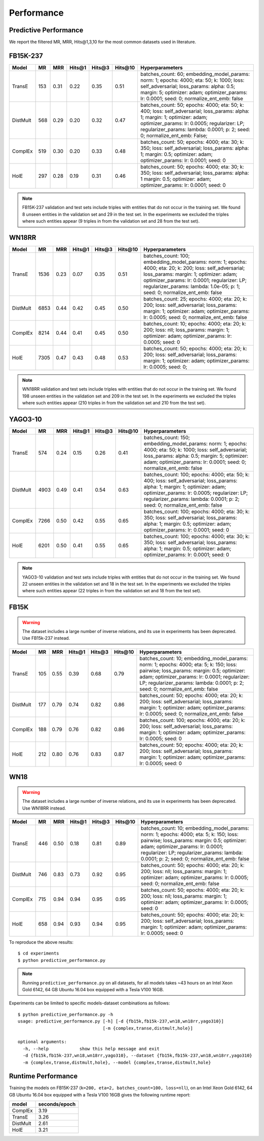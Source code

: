 Performance
===========


Predictive Performance
----------------------

We report the filtered MR, MRR, Hits@1,3,10 for the most common datasets used in literature.


FB15K-237 
---------

========== ======== ====== ======== ======== ========== ========================
  Model       MR     MRR    Hits@1   Hits@3   Hits\@10      Hyperparameters
========== ======== ====== ======== ======== ========== ========================
  TransE    153     0.31    0.22     0.35      0.51      batches_count: 60;
                                                         embedding_model_params:
                                                         norm: 1;
                                                         epochs: 4000;
                                                         eta: 50;
                                                         k: 1000;
                                                         loss: self_adversarial;
                                                         loss_params:
                                                         alpha: 0.5;
                                                         margin: 5;
                                                         optimizer: adam;
                                                         optimizer_params:
                                                         lr: 0.0001;
                                                         seed: 0;
                                                         normalize_ent_emb: false
                                                         

 DistMult   568     0.29      0.20     0.32      0.47    batches_count: 50;
                                                         epochs: 4000;
                                                         eta: 50;
                                                         k: 400;
                                                         loss: self_adversarial;
                                                         loss_params:
                                                         alpha: 1;
                                                         margin: 1;
                                                         optimizer: adam;
                                                         optimizer_params:
                                                         lr: 0.0005;
                                                         regularizer: LP;
                                                         regularizer_params:
                                                         lambda: 0.0001;
                                                         p: 2;
                                                         seed: 0;
                                                         normalize_ent_emb: False;

   ComplEx  519     0.30      0.20     0.33      0.48    batches_count: 50;
                                                         epochs: 4000;
                                                         eta: 30;
                                                         k: 350;
                                                         loss: self_adversarial;
                                                         loss_params:
                                                         alpha: 1;
                                                         margin: 0.5;
                                                         optimizer: adam;
                                                         optimizer_params:
                                                         lr: 0.0001;
                                                         seed: 0

   HolE     297     0.28       0.19     0.31       0.46  batches_count: 50;
                                                         epochs: 4000;
                                                         eta: 30;
                                                         k: 350;
                                                         loss: self_adversarial;
                                                         loss_params:
                                                         alpha: 1
                                                         margin: 0.5;
                                                         optimizer: adam;
                                                         optimizer_params:
                                                         lr: 0.0001;
                                                         seed: 0
                                                         

========== ======== ====== ======== ======== ========== ========================

.. note:: FB15K-237 validation and test sets include triples with entities that do not occur 
    in the training set. We found 8 unseen entities in the validation set and 29 in the test set.
    In the experiments we excluded the triples where such entities appear (9 triples in from the validation
    set and 28 from the test set).



WN18RR 
------

========== ========= ====== ======== ======== ========== =======================
  Model       MR      MRR    Hits@1   Hits@3   Hits\@10      Hyperparameters
========== ========= ====== ======== ======== ========== =======================
  TransE    1536      0.23    0.07     0.35      0.51     batches_count: 100;
                                                          embedding_model_params:
                                                          norm: 1;
                                                          epochs: 4000;
                                                          eta: 20;
                                                          k: 200;
                                                          loss: self_adversarial;
                                                          loss_params:
                                                          margin: 1;
                                                          optimizer: adam;
                                                          optimizer_params:
                                                          lr: 0.0001;
                                                          regularizer: LP;
                                                          regularizer_params:
                                                          lambda: 1.0e-05;
                                                          p: 1;
                                                          seed: 0;
                                                          normalize_ent_emb: false

 DistMult   6853      0.44    0.42     0.45      0.50     batches_count: 25;
                                                          epochs: 4000;
                                                          eta: 20;
                                                          k: 200;
                                                          loss: self_adversarial;
                                                          loss_params:
                                                          margin: 1;
                                                          optimizer: adam;
                                                          optimizer_params:
                                                          lr: 0.0005;
                                                          seed: 0;
                                                          normalize_ent_emb: false

 ComplEx    8214      0.44    0.41     0.45      0.50     batches_count: 10;
                                                          epochs: 4000;
                                                          eta: 20;
                                                          k: 200;
                                                          loss: nll;
                                                          loss_params:
                                                          margin: 1;
                                                          optimizer: adam;
                                                          optimizer_params:
                                                          lr: 0.0005;
                                                          seed: 0
                                                          

   HolE     7305      0.47    0.43     0.48      0.53     batches_count: 50;
                                                          epochs: 4000;
                                                          eta: 20;
                                                          k: 200;
                                                          loss: self_adversarial;
                                                          loss_params:
                                                          margin: 1;
                                                          optimizer: adam;
                                                          optimizer_params:
                                                          lr: 0.0005;
                                                          seed: 0;
                                                          
========== ========= ====== ======== ======== ========== =======================

.. note:: WN18RR validation and test sets include triples with entities that do not occur
    in the training set. We found 198 unseen entities in the validation set and 209 in the test set.
    In the experiments we excluded the triples where such entities appear (210 triples in from the validation
    set and 210 from the test set).


YAGO3-10
--------

======== ======== ====== ======== ======== ========= =========================
 Model      MR     MRR    Hits@1   Hits@3   Hits\@10      Hyperparameters
======== ======== ====== ======== ======== ========= =========================
TransE   574      0.24   0.15     0.26     0.41       batches_count: 150;
                                                      embedding_model_params:
                                                      norm: 1;
                                                      epochs: 4000;
                                                      eta: 50;
                                                      k: 1000;
                                                      loss: self_adversarial;
                                                      loss_params:
                                                      alpha: 0.5;
                                                      margin: 5;
                                                      optimizer: adam;
                                                      optimizer_params:
                                                      lr: 0.0001;
                                                      seed: 0;
                                                      normalize_ent_emb: false

DistMult 4903     0.49   0.41     0.54     0.63       batches_count: 100;
                                                      epochs: 4000;
                                                      eta: 50;
                                                      k: 400;
                                                      loss: self_adversarial;
                                                      loss_params:
                                                      alpha: 1;
                                                      margin: 1;
                                                      optimizer: adam;
                                                      optimizer_params:
                                                      lr: 0.0005;
                                                      regularizer: LP;
                                                      regularizer_params:
                                                      lambda: 0.0001;
                                                      p: 2;
                                                      seed: 0;
                                                      normalize_ent_emb: false

ComplEx  7266     0.50   0.42     0.55     0.65       batches_count: 100;
                                                      epochs: 4000;
                                                      eta: 30;
                                                      k: 350;
                                                      loss: self_adversarial;
                                                      loss_params:
                                                      alpha: 1;
                                                      margin: 0.5;
                                                      optimizer: adam;
                                                      optimizer_params:
                                                      lr: 0.0001;
                                                      seed: 0

HolE     6201     0.50   0.41     0.55     0.65       batches_count: 100;
                                                      epochs: 4000;
                                                      eta: 30;
                                                      k: 350;
                                                      loss: self_adversarial;
                                                      loss_params:
                                                      alpha: 1;
                                                      margin: 0.5;
                                                      optimizer: adam;
                                                      optimizer_params:
                                                      lr: 0.0001;
                                                      seed: 0
======== ======== ====== ======== ======== ========= =========================                                                        



.. note:: YAGO3-10 validation and test sets include triples with entities that do not occur
    in the training set. We found 22 unseen entities in the validation set and 18 in the test set.
    In the experiments we excluded the triples where such entities appear (22 triples in from the validation
    set and 18 from the test set).


FB15K
-----


.. warning::
    The dataset includes a large number of inverse relations, and its use in experiments has been deprecated.
    Use FB15k-237 instead.


========== ======== ====== ======== ======== ========== ========================
  Model       MR     MRR    Hits@1   Hits@3   Hits\@10      Hyperparameters
========== ======== ====== ======== ======== ========== ========================
  TransE    105      0.55    0.39     0.68      0.79     batches_count: 10;
                                                         embedding_model_params:
                                                         norm: 1;
                                                         epochs: 4000;
                                                         eta: 5;
                                                         k: 150;
                                                         loss: pairwise;
                                                         loss_params:
                                                         margin: 0.5;
                                                         optimizer: adam;
                                                         optimizer_params:
                                                         lr: 0.0001;
                                                         regularizer: LP;
                                                         regularizer_params:
                                                         lambda: 0.0001;
                                                         p: 2;
                                                         seed: 0;
                                                         normalize_ent_emb: false

 DistMult   177      0.79    0.74     0.82      0.86     batches_count: 50;
                                                         epochs: 4000;
                                                         eta: 20;
                                                         k: 200;
                                                         loss: self_adversarial;
                                                         loss_params:
                                                         margin: 1;
                                                         optimizer: adam;
                                                         optimizer_params:
                                                         lr: 0.0005;
                                                         seed: 0;
                                                         normalize_ent_emb: false

 ComplEx    188      0.79    0.76     0.82      0.86     batches_count: 100;
                                                         epochs: 4000;
                                                         eta: 20;
                                                         k: 200;
                                                         loss: self_adversarial;
                                                         loss_params:
                                                         margin: 1;
                                                         optimizer: adam;
                                                         optimizer_params:
                                                         lr: 0.0005;
                                                         seed: 0
                                                         

   HolE     212      0.80    0.76     0.83      0.87     batches_count: 50;
                                                         epochs: 4000;
                                                         eta: 20;
                                                         k: 200;
                                                         loss: self_adversarial;
                                                         loss_params:
                                                         margin: 1;
                                                         optimizer: adam;
                                                         optimizer_params:
                                                         lr: 0.0005;
                                                         seed: 0
                                                         

========== ======== ====== ======== ======== ========== ========================

WN18
----

.. warning::
    The dataset includes a large number of inverse relations, and its use in experiments has been deprecated.
    Use WN18RR instead.


========== ======== ====== ======== ======== ========== ========================
  Model       MR     MRR    Hits@1   Hits@3   Hits\@10      Hyperparameters
========== ======== ====== ======== ======== ========== ========================
TransE     446      0.50    0.18     0.81      0.89     batches_count: 10;
                                                        embedding_model_params:
                                                        norm: 1;
                                                        epochs: 4000;
                                                        eta: 5;
                                                        k: 150;
                                                        loss: pairwise;
                                                        loss_params:
                                                        margin: 0.5;
                                                        optimizer: adam;
                                                        optimizer_params:
                                                        lr: 0.0001;
                                                        regularizer: LP;
                                                        regularizer_params:
                                                        lambda: 0.0001;
                                                        p: 2;
                                                        seed: 0;
                                                        normalize_ent_emb: false

 DistMult   746      0.83    0.73     0.92      0.95     batches_count: 50;
                                                         epochs: 4000;
                                                         eta: 20;
                                                         k: 200;
                                                         loss: nll;
                                                         loss_params:
                                                         margin: 1;
                                                         optimizer: adam;
                                                         optimizer_params:
                                                         lr: 0.0005;
                                                         seed: 0;
                                                         normalize_ent_emb: false

 ComplEx    715      0.94    0.94     0.95      0.95     batches_count: 50;
                                                         epochs: 4000;
                                                         eta: 20;
                                                         k: 200;
                                                         loss: nll;
                                                         loss_params:
                                                         margin: 1;
                                                         optimizer: adam;
                                                         optimizer_params:
                                                         lr: 0.0005;
                                                         seed: 0
                                                         

   HolE     658      0.94    0.93     0.94      0.95     batches_count: 50;
                                                         epochs: 4000;
                                                         eta: 20;
                                                         k: 200;
                                                         loss: self_adversarial;
                                                         loss_params:
                                                         margin: 1;
                                                         optimizer: adam;
                                                         optimizer_params:
                                                         lr: 0.0005;
                                                         seed: 0
                                                         

========== ======== ====== ======== ======== ========== ========================

To reproduce the above results: ::
    
    $ cd experiments
    $ python predictive_performance.py


.. note:: Running ``predictive_performance.py`` on all datasets, for all models takes ~43 hours on
    an Intel Xeon Gold 6142, 64 GB Ubuntu 16.04 box equipped with a Tesla V100 16GB.



Experiments can be limited to specific models-dataset combinations as follows: ::

    $ python predictive_performance.py -h
    usage: predictive_performance.py [-h] [-d {fb15k,fb15k-237,wn18,wn18rr,yago310}]
                                     [-m {complex,transe,distmult,hole}]

    optional arguments:
      -h, --help            show this help message and exit
      -d {fb15k,fb15k-237,wn18,wn18rr,yago310}, --dataset {fb15k,fb15k-237,wn18,wn18rr,yago310}
      -m {complex,transe,distmult,hole}, --model {complex,transe,distmult,hole}

Runtime Performance
-------------------

Training the models on FB15K-237 (``k=200, eta=2, batches_count=100, loss=nll``), on an Intel Xeon Gold 6142, 64 GB
Ubuntu 16.04 box equipped with a Tesla V100 16GB gives the following runtime report:

======== ==============
model     seconds/epoch
======== ==============
ComplEx     3.19
TransE      3.26
DistMult    2.61
HolE        3.21
======== ==============
